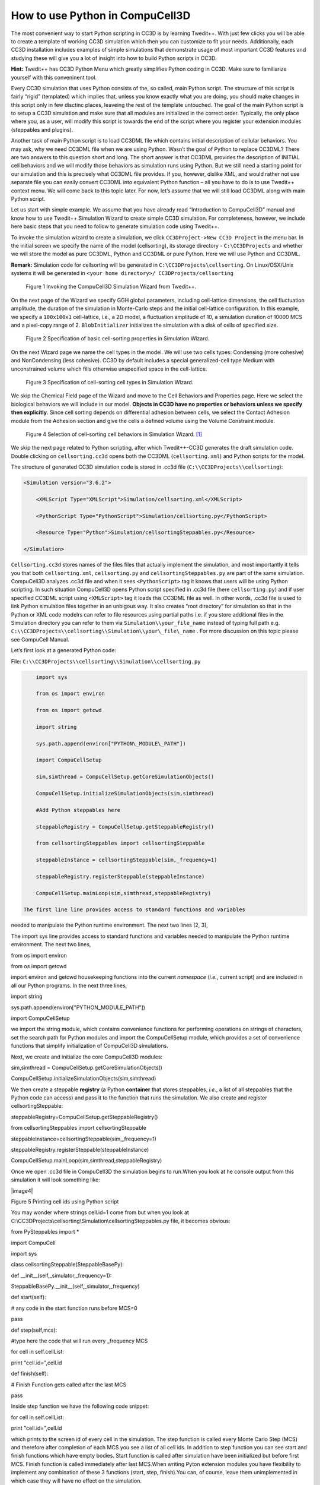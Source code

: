 How to use Python in CompuCell3D
================================

The most convenient way to start Python scripting in CC3D is by learning Twedit++. With just few clicks you will be able to create a template of working CC3D simulation which then you can customize to fit your needs. Additionally, each CC3D installation includes examples of simple simulations that demonstrate usage of most important CC3D features and studying these will give you a lot of insight into how to build Python scripts in CC3D.

**Hint:** Twedit++ has CC3D Python Menu which greatly simplifies Python coding in CC3D. Make sure to familiarize yourself with this conveninent tool.

Every CC3D simulation that uses Python consists of the, so called, main Python script. The structure of this script is fairly “rigid” (templated) which implies that, unless you know exactly what you are doing, you should make changes in this script only in few disctinc places, leaveing the rest of the template untouched. The goal of the main Python script is to setup a CC3D simulation and make sure that all modules are initialized in the correct order. Typically, the only place where you, as a user, will modify this script is towards the end of the script where you register your extension modules (steppables and plugins).

Another task of main Python script is to load CC3DML file which contains initial description of cellular behaviors. You may ask, why we need CC3DML file when we are using Python. Wasn’t the goal of Python to replace CC3DML? There are two answers to this question short and long. The short answer is that CC3DML provides the description of INITIAL cell behaviors and we will modify those behaviors as simulation runs using Python. But we still need a starting point for our simulation and this is precisely what CC3DML file provides. If you, however, dislike XML, and would rather not use separate file you can easily convert CC3DML into equivalent Python function – all you have to do is to use Twedit++ context menu. We will come back to this topic later. For now, let’s assume that we will still load CC3DML along with main Python script.

Let us start with simple example. We assume that you have already read “Introduction to CompuCell3D” manual and know how to use Twedit++ Simulation Wizard to create simple CC3D simulation. For completeness, however,  we include here basic steps that you need to follow to generate simulation code using Twedit++.

To invoke the simulation wizard to create a simulation, we click ``CC3DProject->New CC3D Project`` in the menu bar. In the initial screen we specify the name of the model (cellsorting), its storage directory - ``C:\CC3DProjects`` and whether we will store the model as pure CC3DML, Python and CC3DML or pure Python. Here we will use Python and CC3DML.

**Remark:** Simulation code for cellsorting will be generated in ``C:\CC3DProjects\cellsorting``. On Linux/OSX/Unix systems it will be generated in ``<your home directory>/ CC3DProjects/cellsorting``

.. figure:: images/wizard_twedit.png
    :alt: Figure 1 Invoking the CompuCell3D Simulation Wizard from Twedit++.

    Figure 1 Invoking the CompuCell3D Simulation Wizard from Twedit++.


On the next page of the Wizard we specify GGH global parameters, including cell-lattice dimensions, the cell fluctuation amplitude, the duration of the simulation in Monte-Carlo steps and the initial cell-lattice configuration.
In this example, we specify a ``100x100x1`` cell-lattice, i.e., a 2D model, a fluctuation amplitude of 10, a simulation duration of 10000 MCS and a pixel-copy range of 2. ``BlobInitializer`` initializes the simulation with a disk of cells of specified size.

.. figure:: images/image2.jpeg
    :alt: Figure 2 Specification of basic cell-sorting properties in Simulation Wizard.

    Figure 2 Specification of basic cell-sorting properties in Simulation Wizard.


On the next Wizard page we name the cell types in the model. We will use
two cells types: Condensing (more cohesive) and NonCondensing (less
cohesive). CC3D by default includes a special generalized-cell type
Medium with unconstrained volume which fills otherwise unspecified space
in the cell-lattice.

.. figure:: images/image3.jpeg
    :alt: Figure 3 Specification of cell-sorting cell types in Simulation Wizard.

    Figure 3 Specification of cell-sorting cell types in Simulation Wizard.



We skip the Chemical Field page of the Wizard and move to the Cell
Behaviors and Properties page. Here we select the biological behaviors
we will include in our model. **Objects in CC3D have no properties or
behaviors unless we specify then explicitly**. Since cell sorting
depends on differential adhesion between cells, we select the Contact
Adhesion module from the Adhesion section and give the cells a defined
volume using the Volume Constraint module.

.. figure:: images/image4.jpeg
    :alt: Figure 4 Selection of cell-sorting cell behaviors in Simulation Wizard.

    Figure 4 Selection of cell-sorting cell behaviors in Simulation Wizard. [1]_



We skip the next page related to Python scripting, after which
Twedit++-CC3D generates the draft simulation code. Double clicking on
``cellsorting.cc3d`` opens both the CC3DML (``cellsorting.xml``) and Python
scripts for the model.

The structure of generated CC3D simulation code is stored in .cc3d file
(``C:\\CC3DProjects\\cellsorting``):

.. code-block:: xml

    <Simulation version="3.6.2">

        <XMLScript Type="XMLScript">Simulation/cellsorting.xml</XMLScript>

        <PythonScript Type="PythonScript">Simulation/cellsorting.py</PythonScript>

        <Resource Type="Python">Simulation/cellsortingSteppables.py</Resource>

    </Simulation>

``Cellsorting.cc3d`` stores names of the files files that actually implement
the simulation, and most importantly it tells you that both
``cellsorting.xml``, ``cellsorting.py`` and ``cellsortingSteppables.py`` are part of
the same simulation. CompuCell3D analyzes .cc3d file and when it sees
``<PythonScript>`` tag it knows that users will be using Python scripting.
In such situation CompuCell3D opens Python script specified in .cc3d
file (here ``cellsorting.py``) and if user specified CC3DML script using
``<XMLScript>`` tag it loads this CC3DML file as well. In other words, .cc3d
file is used to link Python simulation files together in an unbigous
way. It also creates “root directory” for simulation so that in the
Python or XML code modelrs can refer to file resources using partial
paths i.e. if you store additional files in the Simulation directory you
can refer to them via ``Simulation\\your_file_name`` instead of typing full
path e.g. ``C:\\CC3DProjects\\cellsorting\\Simulation\\your\_file\_name`` .
For more discussion on this topic please see CompuCell Manual.

Let’s first look at a generated Python code:

File: ``C:\\CC3DProjects\\cellsorting\\Simulation\\cellsorting.py``

.. code-block:: python

        import sys

        from os import environ

        from os import getcwd

        import string

        sys.path.append(environ["PYTHON\_MODULE\_PATH"])

        import CompuCellSetup

        sim,simthread = CompuCellSetup.getCoreSimulationObjects()

        CompuCellSetup.initializeSimulationObjects(sim,simthread)

        #Add Python steppables here

        steppableRegistry = CompuCellSetup.getSteppableRegistry()

        from cellsortingSteppables import cellsortingSteppable

        steppableInstance = cellsortingSteppable(sim,_frequency=1)

        steppableRegistry.registerSteppable(steppableInstance)

        CompuCellSetup.mainLoop(sim,simthread,steppableRegistry)

    The first line line provides access to standard functions and variables
needed to manipulate the Python runtime environment. The next two lines (2, 3),


The import sys line provides access to standard functions and variables
needed to manipulate the Python runtime environment. The next two lines,

from os import environ

from os import getcwd

import environ and getcwd housekeeping functions into the current
*namespace* (*i.e.*, current script) and are included in all our Python
programs. In the next three lines,

import string

sys.path.append(environ["PYTHON\_MODULE\_PATH"])

import CompuCellSetup

we import the string module, which contains convenience functions for
performing operations on strings of characters, set the search path for
Python modules and import the CompuCellSetup module, which provides a
set of convenience functions that simplify initialization of CompuCell3D
simulations.

Next, we create and initialize the core CompuCell3D modules:

sim,simthread = CompuCellSetup.getCoreSimulationObjects()

CompuCellSetup.initializeSimulationObjects(sim,simthread)

We then create a steppable **registry** (a Python **container** that
stores steppables, *i.e.*, a list of all steppables that the Python code
can access) and pass it to the function that runs the simulation. We
also create and register cellsortingSteppable:

steppableRegistry=CompuCellSetup.getSteppableRegistry()

from cellsortingSteppables import cellsortingSteppable

steppableInstance=cellsortingSteppable(sim,\_frequency=1)

steppableRegistry.registerSteppable(steppableInstance)

CompuCellSetup.mainLoop(sim,simthread,steppableRegistry)

Once we open .cc3d file in CompuCell3D the simulation begins to run.When
you look at he console output from this simulation it will look
something like:

|image4|

Figure 5 Printing cell ids using Python script

You may wonder where strings cell.id=1 come from but when you look at
C:\\CC3DProjects\\cellsorting\\Simulation\\cellsortingSteppables.py
file, it becomes obvious:

from PySteppables import \*

import CompuCell

import sys

class cellsortingSteppable(SteppableBasePy):

def \_\_init\_\_(self,\_simulator,\_frequency=1):

SteppableBasePy.\_\_init\_\_(self,\_simulator,\_frequency)

def start(self):

# any code in the start function runs before MCS=0

pass

def step(self,mcs):

#type here the code that will run every \_frequency MCS

for cell in self.cellList:

print "cell.id=",cell.id

def finish(self):

# Finish Function gets called after the last MCS

pass

Inside step function we have the following code snippet:

for cell in self.cellList:

print "cell.id=",cell.id

which prints to the screen id of every cell in the simulation. The step
function is called every Monte Carlo Step (MCS) and therefore after
completion of each MCS you see a list of all cell ids. In addition to
step function you can see start and finish functions which have empty
bodies. Start function is called after simulation have been initialized
but before first MCS. Finish function is called immediately after last
MCS.When writing Pyton extension modules you have flexibility to
implement any combination of these 3 functions (start, step, finish).You
can, of course, leave them unimplemented in which case they will have no
effect on the simulation.

Let’s rephrase it again because this is the essence of Python scripting
inside CC3D - each steppable will contain by default 3 functions:

1) start(self)

2) step(self,mcs)

3) finish(self)

Those 3 functions are imported , via inheritance, from SteppableBasePy
(which in turn imports SteppablePy). The nice feature of inheritance is
that oncve you import functions from base class you are free to redefine
their content in the child class. We can redefine any combination of
these functions. Had we not redefined e.g. finish functions then at the
end simulation the implementation from SteppableBasePy of finish
function would get called (which as you can see is an empty function) .



.. math::

   (a + b)^2 = a^2 + 2ab + b^2

   (a - b)^2 = a^2 - 2ab + b^2

got here

.. [1]
   We have graphically edited screenshots of Wizard pages to save space.
